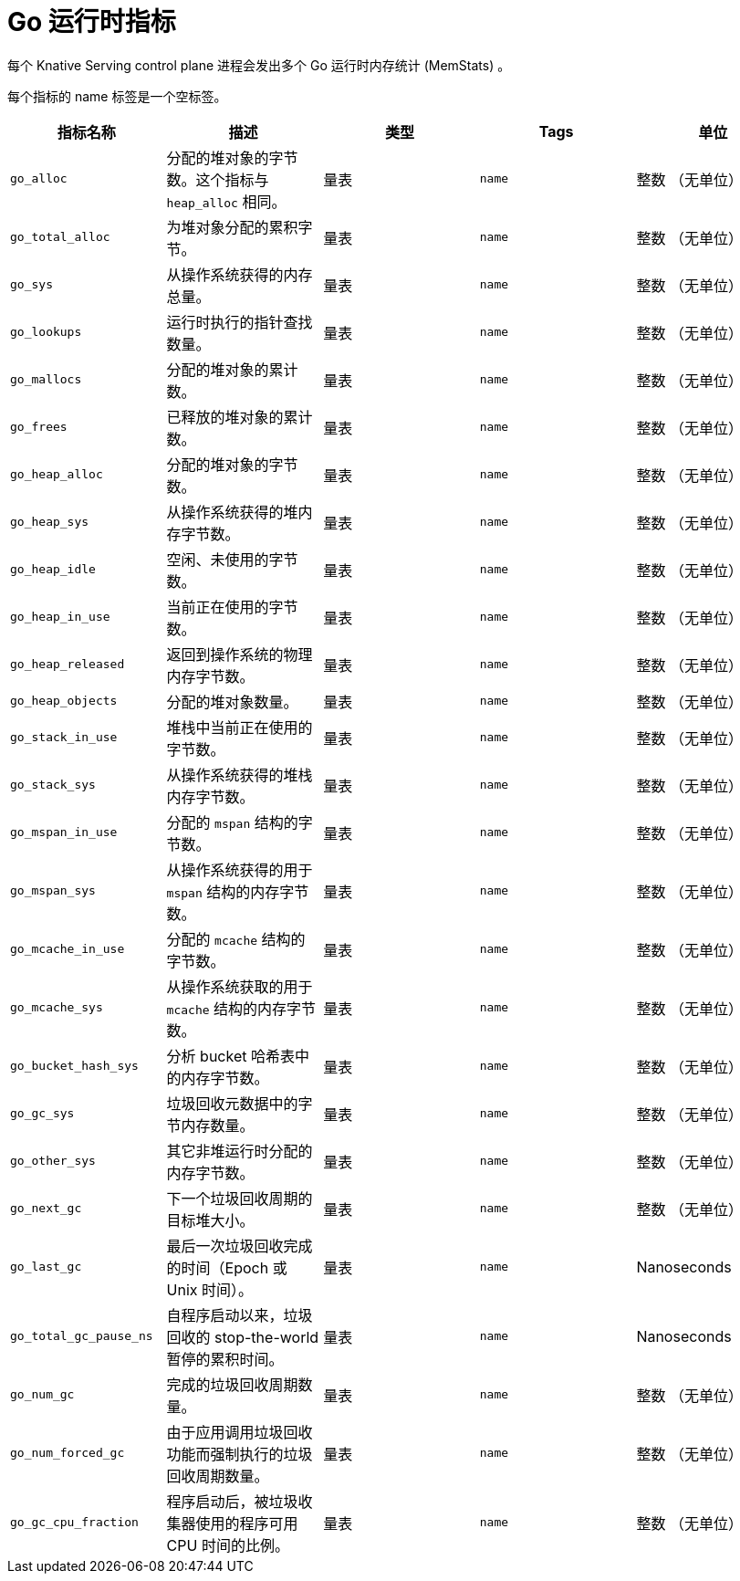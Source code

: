 // Module included in the following assemblies:
//
// * serverless/admin_guide/serverless-admin-metrics.adoc

:_content-type: REFERENCE
[id="serverless-go-metrics_{context}"]
= Go 运行时指标

每个 Knative Serving control plane 进程会发出多个 Go 运行时内存统计 (MemStats) 。

[注意]
====
每个指标的 name 标签是一个空标签。
====

[cols=5*,options="header"]
|===
|指标名称
|描述
|类型
|Tags
|单位

|`go_alloc`
|分配的堆对象的字节数。这个指标与 `heap_alloc` 相同。
|量表
|`name`
|整数 （无单位）

|`go_total_alloc`
|为堆对象分配的累积字节。
|量表
|`name`
|整数 （无单位）

|`go_sys`
|从操作系统获得的内存总量。
|量表
|`name`
|整数 （无单位）

|`go_lookups`
|运行时执行的指针查找数量。
|量表
|`name`
|整数 （无单位）

|`go_mallocs`
|分配的堆对象的累计数。
|量表
|`name`
|整数 （无单位）

|`go_frees`
|已释放的堆对象的累计数。
|量表
|`name`
|整数 （无单位）

|`go_heap_alloc`
|分配的堆对象的字节数。
|量表
|`name`
|整数 （无单位）

|`go_heap_sys`
|从操作系统获得的堆内存字节数。
|量表
|`name`
|整数 （无单位）

|`go_heap_idle`
|空闲、未使用的字节数。
|量表
|`name`
|整数 （无单位）

|`go_heap_in_use`
|当前正在使用的字节数。
|量表
|`name`
|整数 （无单位）

|`go_heap_released`
|返回到操作系统的物理内存字节数。
|量表
|`name`
|整数 （无单位）

|`go_heap_objects`
|分配的堆对象数量。
|量表
|`name`
|整数 （无单位）

|`go_stack_in_use`
|堆栈中当前正在使用的字节数。
|量表
|`name`
|整数 （无单位）

|`go_stack_sys`
|从操作系统获得的堆栈内存字节数。
|量表
|`name`
|整数 （无单位）

|`go_mspan_in_use`
|分配的 `mspan` 结构的字节数。
|量表
|`name`
|整数 （无单位）

|`go_mspan_sys`
|从操作系统获得的用于 `mspan` 结构的内存字节数。
|量表
|`name`
|整数 （无单位）

|`go_mcache_in_use`
|分配的 `mcache`  结构的字节数。
|量表
|`name`
|整数 （无单位）

|`go_mcache_sys`
|从操作系统获取的用于 `mcache`  结构的内存字节数。
|量表
|`name`
|整数 （无单位）

|`go_bucket_hash_sys`
|分析 bucket 哈希表中的内存字节数。
|量表
|`name`
|整数 （无单位）

|`go_gc_sys`
|垃圾回收元数据中的字节内存数量。
|量表
|`name`
|整数 （无单位）

|`go_other_sys`
|其它非堆运行时分配的内存字节数。
|量表
|`name`
|整数 （无单位）

|`go_next_gc`
|下一个垃圾回收周期的目标堆大小。
|量表
|`name`
|整数 （无单位）

|`go_last_gc`
|最后一次垃圾回收完成的时间（Epoch 或 Unix 时间）。
|量表
|`name`
|Nanoseconds

|`go_total_gc_pause_ns`
|自程序启动以来，垃圾回收的 stop-the-world 暂停的累积时间。
|量表
|`name`
|Nanoseconds

|`go_num_gc`
|完成的垃圾回收周期数量。
|量表
|`name`
|整数 （无单位）

|`go_num_forced_gc`
|由于应用调用垃圾回收功能而强制执行的垃圾回收周期数量。
|量表
|`name`
|整数 （无单位）

|`go_gc_cpu_fraction`
|程序启动后，被垃圾收集器使用的程序可用 CPU 时间的比例。
|量表
|`name`
|整数 （无单位）
|===
